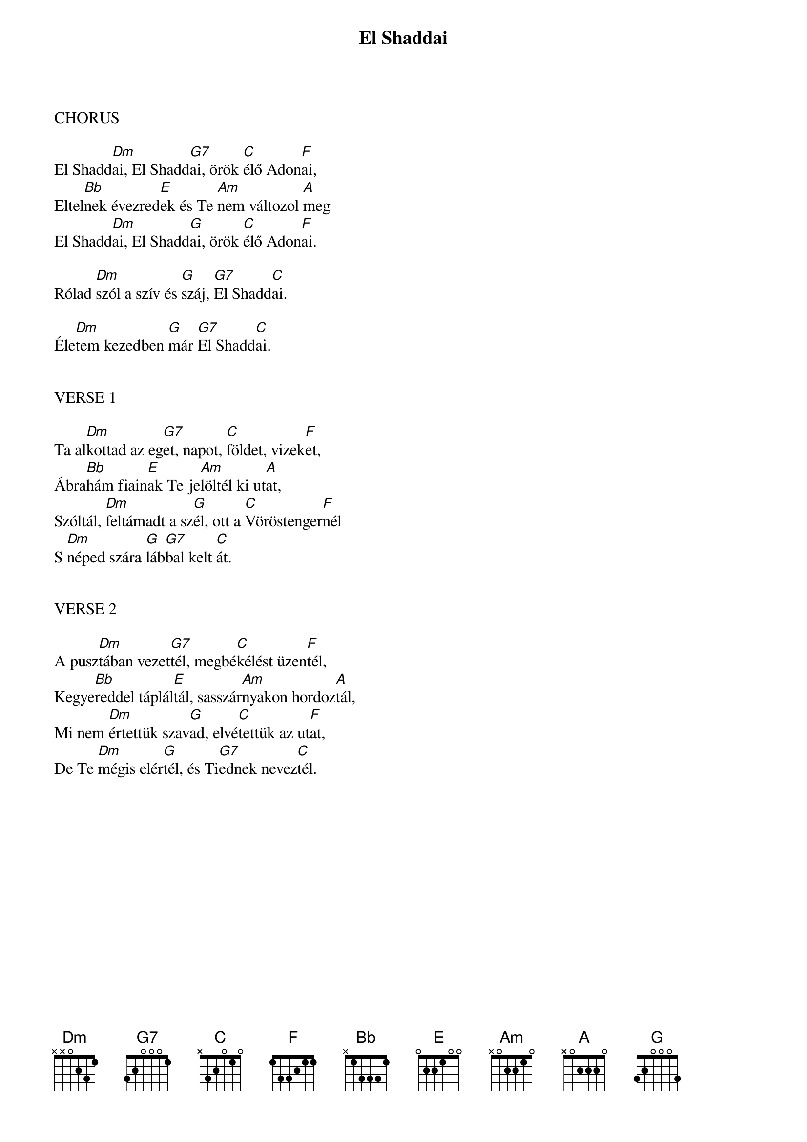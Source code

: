 {title: El Shaddai}
{meta: CCLI 26856}
{key: D}
{tempo: }
{time: 4/4}
{duration: 180}



CHORUS

El Shadd[Dm]ai, El Shadd[G7]ai, örök [C]élő Adon[F]ai,
Eltel[Bb]nek évezred[E]ek és Te [Am]nem változol [A]meg
El Shadd[Dm]ai, El Shadd[G]ai, örök [C]élő Adon[F]ai.

Rólad [Dm]szól a szív és [G]száj, [G7]El Shadd[C]ai.

Éle[Dm]tem kezedben [G]már [G7]El Shadd[C]ai.


VERSE 1

Ta al[Dm]kottad az eg[G7]et, napot, [C]földet, vizek[F]et,
Ábra[Bb]hám fiain[E]ak Te je[Am]löltél ki ut[A]at,
Szóltál, [Dm]feltámadt a sz[G]él, ott a [C]Vöröstenger[F]nél
S [Dm]néped szára [G]láb[G7]bal kelt [C]át.


VERSE 2

A pusz[Dm]tában vezet[G7]tél, megbé[C]kélést üzen[F]tél,
Kegye[Bb]reddel táplál[E]tál, sasszár[Am]nyakon hordoz[A]tál,
Mi nem [Dm]értettük szav[G]ad, elvé[C]tettük az ut[F]at,
De Te [Dm]mégis elér[G]tél, és Ti[G7]ednek nevez[C]tél.
